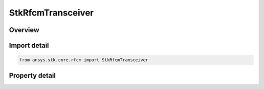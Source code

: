 StkRfcmTransceiver
==================

.. py:class:: ansys.stk.core.rfcm.StkRfcmTransceiver

   The transceiver object and its settings.

.. py:currentmodule:: StkRfcmTransceiver

Overview
--------

.. tab-set::

    .. tab-item:: Properties
        
        .. list-table::
            :header-rows: 0
            :widths: auto

            * - :py:attr:`~ansys.stk.core.rfcm.StkRfcmTransceiver.identifier`
              - Gets the transceiver unique identifier.
            * - :py:attr:`~ansys.stk.core.rfcm.StkRfcmTransceiver.name`
              - Gets or sets the transceiver name.
            * - :py:attr:`~ansys.stk.core.rfcm.StkRfcmTransceiver.parent_object_path`
              - Gets or sets the transceiver's parent object path.
            * - :py:attr:`~ansys.stk.core.rfcm.StkRfcmTransceiver.central_body_name`
              - Gets the tileset central body name.
            * - :py:attr:`~ansys.stk.core.rfcm.StkRfcmTransceiver.model`
              - Gets the transceiver model.



Import detail
-------------

.. code-block:: python

    from ansys.stk.core.rfcm import StkRfcmTransceiver


Property detail
---------------

.. py:property:: identifier
    :canonical: ansys.stk.core.rfcm.StkRfcmTransceiver.identifier
    :type: str

    Gets the transceiver unique identifier.

.. py:property:: name
    :canonical: ansys.stk.core.rfcm.StkRfcmTransceiver.name
    :type: str

    Gets or sets the transceiver name.

.. py:property:: parent_object_path
    :canonical: ansys.stk.core.rfcm.StkRfcmTransceiver.parent_object_path
    :type: str

    Gets or sets the transceiver's parent object path.

.. py:property:: central_body_name
    :canonical: ansys.stk.core.rfcm.StkRfcmTransceiver.central_body_name
    :type: str

    Gets the tileset central body name.

.. py:property:: model
    :canonical: ansys.stk.core.rfcm.StkRfcmTransceiver.model
    :type: IStkRfcmTransceiverModel

    Gets the transceiver model.


